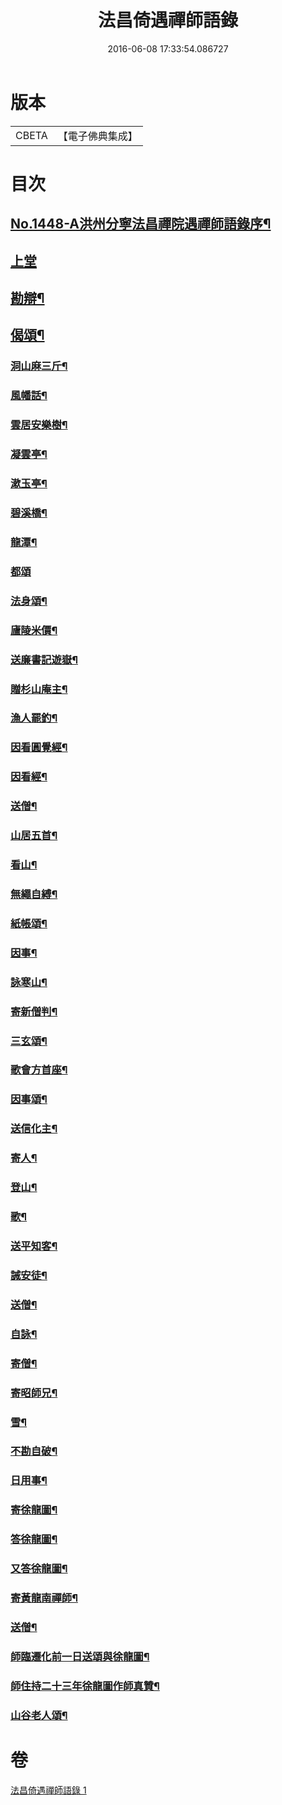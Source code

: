 #+TITLE: 法昌倚遇禪師語錄 
#+DATE: 2016-06-08 17:33:54.086727

* 版本
 |     CBETA|【電子佛典集成】|

* 目次
** [[file:KR6q0378_001.txt::001-0055c1][No.1448-A洪州分寧法昌禪院遇禪師語錄序¶]]
** [[file:KR6q0378_001.txt::001-0056a3][上堂]]
** [[file:KR6q0378_001.txt::001-0064a8][勘辯¶]]
** [[file:KR6q0378_001.txt::001-0068b8][偈頌¶]]
*** [[file:KR6q0378_001.txt::001-0068b9][洞山麻三斤¶]]
*** [[file:KR6q0378_001.txt::001-0068b12][風幡話¶]]
*** [[file:KR6q0378_001.txt::001-0068b15][雲居安樂樹¶]]
*** [[file:KR6q0378_001.txt::001-0068b17][凝雲亭¶]]
*** [[file:KR6q0378_001.txt::001-0068b19][漱玉亭¶]]
*** [[file:KR6q0378_001.txt::001-0068b21][碧溪橋¶]]
*** [[file:KR6q0378_001.txt::001-0068b23][龍潭¶]]
*** [[file:KR6q0378_001.txt::001-0068b24][都頌]]
*** [[file:KR6q0378_001.txt::001-0068c3][法身頌¶]]
*** [[file:KR6q0378_001.txt::001-0068c5][廬陵米價¶]]
*** [[file:KR6q0378_001.txt::001-0068c7][送廉書記遊嶽¶]]
*** [[file:KR6q0378_001.txt::001-0068c10][贈杉山庵主¶]]
*** [[file:KR6q0378_001.txt::001-0068c13][漁人罷釣¶]]
*** [[file:KR6q0378_001.txt::001-0068c16][因看圓覺經¶]]
*** [[file:KR6q0378_001.txt::001-0068c20][因看經¶]]
*** [[file:KR6q0378_001.txt::001-0068c24][送僧¶]]
*** [[file:KR6q0378_001.txt::001-0069a3][山居五首¶]]
*** [[file:KR6q0378_001.txt::001-0069a9][看山¶]]
*** [[file:KR6q0378_001.txt::001-0069a11][無繩自縛¶]]
*** [[file:KR6q0378_001.txt::001-0069a13][紙帳頌¶]]
*** [[file:KR6q0378_001.txt::001-0069a15][因事¶]]
*** [[file:KR6q0378_001.txt::001-0069a17][詠寒山¶]]
*** [[file:KR6q0378_001.txt::001-0069a19][寄新僧判¶]]
*** [[file:KR6q0378_001.txt::001-0069a21][三玄頌¶]]
*** [[file:KR6q0378_001.txt::001-0069b11][歌會方首座¶]]
*** [[file:KR6q0378_001.txt::001-0069b22][因事頌¶]]
*** [[file:KR6q0378_001.txt::001-0069c3][送信化主¶]]
*** [[file:KR6q0378_001.txt::001-0069c8][寄人¶]]
*** [[file:KR6q0378_001.txt::001-0069c12][登山¶]]
*** [[file:KR6q0378_001.txt::001-0069c15][歌¶]]
*** [[file:KR6q0378_001.txt::001-0069c19][送平知客¶]]
*** [[file:KR6q0378_001.txt::001-0069c21][誡安徒¶]]
*** [[file:KR6q0378_001.txt::001-0069c24][送僧¶]]
*** [[file:KR6q0378_001.txt::001-0070a4][自詠¶]]
*** [[file:KR6q0378_001.txt::001-0070a8][寄僧¶]]
*** [[file:KR6q0378_001.txt::001-0070a11][寄昭師兄¶]]
*** [[file:KR6q0378_001.txt::001-0070a15][雪¶]]
*** [[file:KR6q0378_001.txt::001-0070a18][不勘自破¶]]
*** [[file:KR6q0378_001.txt::001-0070a21][日用事¶]]
*** [[file:KR6q0378_001.txt::001-0070a23][寄徐龍圖¶]]
*** [[file:KR6q0378_001.txt::001-0070b4][答徐龍圖¶]]
*** [[file:KR6q0378_001.txt::001-0070b9][又答徐龍圖¶]]
*** [[file:KR6q0378_001.txt::001-0070b15][寄黃龍南禪師¶]]
*** [[file:KR6q0378_001.txt::001-0070b18][送僧¶]]
*** [[file:KR6q0378_001.txt::001-0070b21][師臨遷化前一日送頌與徐龍圖¶]]
*** [[file:KR6q0378_001.txt::001-0070b23][師住持二十三年徐龍圖作師真贊¶]]
*** [[file:KR6q0378_001.txt::001-0070c3][山谷老人頌¶]]

* 卷
[[file:KR6q0378_001.txt][法昌倚遇禪師語錄 1]]

